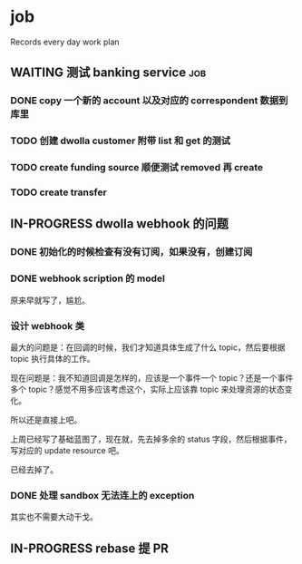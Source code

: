 * job

  Records every day work plan

** WAITING 测试 banking service                                         :job:

*** DONE copy 一个新的 account 以及对应的 correspondent 数据到库里
    CLOSED: [2019-09-27 五 14:22]

*** TODO 创建 dwolla customer 附带 list 和 get 的测试

*** TODO create funding source 顺便测试 removed 再 create

*** TODO create transfer

** IN-PROGRESS dwolla webhook 的问题

*** DONE 初始化的时候检查有没有订阅，如果没有，创建订阅
    CLOSED: [2019-09-28 六 14:37]

*** DONE webhook scription 的 model
    CLOSED: [2019-09-28 六 15:46]

原来早就写了，尴尬。

*** 设计 webhook 类

最大的问题是：在回调的时候，我们才知道具体生成了什么 topic，然后要根据 topic 执行具体的工作。

现在问题是：我不知道回调是怎样的，应该是一个事件一个 topic？还是一个事件多个 topic？感觉不用多应该考虑这个，实际上应该靠 topic 来处理资源的状态变化。

所以还是直接上吧。

上周已经写了基础蓝图了，现在就，先去掉多余的 status 字段，然后根据事件，写对应的 update resource 吧。

已经去掉了。

*** DONE 处理 sandbox 无法连上的 exception
    CLOSED: [2019-09-28 六 14:37]

其实也不需要大动干戈。

** IN-PROGRESS rebase 提 PR

